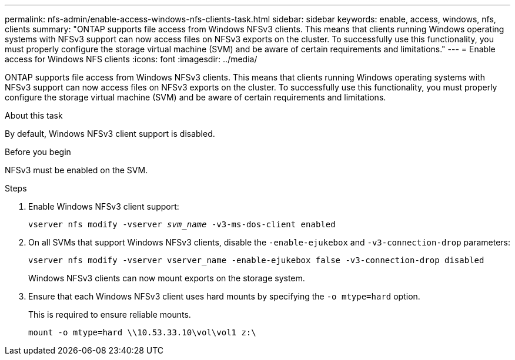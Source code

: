 ---
permalink: nfs-admin/enable-access-windows-nfs-clients-task.html
sidebar: sidebar
keywords: enable, access, windows, nfs, clients
summary: "ONTAP supports file access from Windows NFSv3 clients. This means that clients running Windows operating systems with NFSv3 support can now access files on NFSv3 exports on the cluster. To successfully use this functionality, you must properly configure the storage virtual machine (SVM) and be aware of certain requirements and limitations."
---
= Enable access for Windows NFS clients
:icons: font
:imagesdir: ../media/

[.lead]
ONTAP supports file access from Windows NFSv3 clients. This means that clients running Windows operating systems with NFSv3 support can now access files on NFSv3 exports on the cluster. To successfully use this functionality, you must properly configure the storage virtual machine (SVM) and be aware of certain requirements and limitations.

.About this task

By default, Windows NFSv3 client support is disabled.

.Before you begin

NFSv3 must be enabled on the SVM.

.Steps

. Enable Windows NFSv3 client support:
+
`vserver nfs modify -vserver _svm_name_ -v3-ms-dos-client enabled`
. On all SVMs that support Windows NFSv3 clients, disable the `-enable-ejukebox` and `-v3-connection-drop` parameters: 
+
`vserver nfs modify -vserver vserver_name -enable-ejukebox false -v3-connection-drop disabled`
+
Windows NFSv3 clients can now mount exports on the storage system.

. Ensure that each Windows NFSv3 client uses hard mounts by specifying the `-o mtype=hard` option.
+
This is required to ensure reliable mounts.
+
`mount -o mtype=hard \\10.53.33.10\vol\vol1 z:\`

// 2023 Jul 19, GitHub 896
